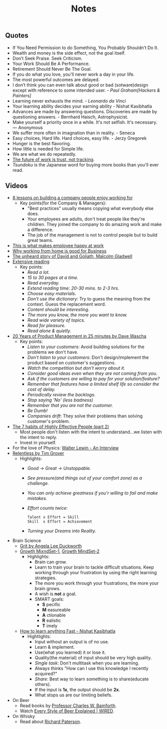 #+title: Notes
#+filetags: notes quotes videos
#+HTML_MATHJAX: align: left indent: 5em tagside: left font: Neo-Euler

** Quotes
   - If You Need Permission to do Something, You Probably Shouldn’t Do It.
   - Wealth and money is the side effect, not the goal itself.
   - Don’t Seek Praise. Seek Criticism.
   - Your Work Should Be A Performance.
   - Retirement Should Never Be The Goal.
   - If you do what you love, you'll never work a day in your life.
   - The most powerful outcomes are delayed.
   - I don’t think you can even talk about good or bad (sotware)design except with
     reference to some intended user. - /Paul Graham[Hackers & Painters]/
   - Learning never exhausts the mind. - /Leonardo da Vinci/
   - Your learning ability decides your earning ability - Nishat Kasibhatla
   - Advances are made by answering questions. Discoveries are made by
     questioning answers. - Bernhard Haisch, Astrophysicist.
   - Make yourself a priority once in a while. It's not selfish. It's necessary. ― Anonymous
   - We suffer more often in imagnation than in reality. - Seneca
   - Easy choices, Hard life. Hard choices, easy life. - Jerzy Gregorek
   - Hunger is the best flavoring.
   - How little is needed for Simple life.
   - We are what we do repeatedly.
   - [[https://blog.doist.com/trust-remote-workplace/][The future of work is trust, not tracking]].
   - /Tsundoku/ is the Japanese word for buying more books than you'll ever read.
** Videos
   - [[https://www.youtube.com/watch?v=iBa9EoEbb38][8 lessons on building a company people enjoy working for]]
     - Key points(for the Company & Managers):
       - "Best practices" usually means copying what everybody else does.
       - Your employees are adults, don't treat people like they're children.
         They joined the company to do amazing work and make a difference.
       - The job of the management is not to control people but to build great
         teams.
   - [[https://www.youtube.com/watch?v=PYJ22-YYNW8][This is what makes employee happy at work]]
   - [[https://www.youtube.com/watch?v=x6fIseKzzH0][Why working from home is good for Business]]
   - [[https://www.youtube.com/watch?v=ziGD7vQOwl8][The unheard story of David and Goliath, Malcolm Gladwell]]
   - [[https://www.youtube.com/watch?v=lmEa9_WdpHo][Extensive reading]]
	 - Key points:
	   - /Read a lot./
	   - /15 to 30 pages at a time./
	   - /Read everyday./
	   - /Extend reading time: 20-30 mins. to 2-3 hrs./
	   - /Choose easy materials./
	   - /Don't use the dictionary/: Try to guess the meaning from the context. Guess the replacement word.
	   - /Content should be interesting./
	   - /The more you know, the more you want to know./
	   - /Read wide variety of topics./
	   - /Read for pleasure./
	   - /Read alone & quietly./
   - [[https://www.youtube.com/watch?v=i69U0lvi89c][20 Years of Product Management in 25 minutes by Dave Wascha]]
	 - Key points:
	   - /Listen to your customers/: Avoid building solutions for the problems we don't have.
	   - /Don't listen to your customers/: Don't design/implement the product based on customer's suggestions.
	   - /Watch the competition but don't worry about it./
	   - /Consider good ideas even when they are not coming from you./
	   - /Ask if the customers are willing to pay for your solution/feature?/
	   - /Remember that features have a limited shelf life so consider the cost of delay./
	   - /Periodically review the backlogs./
	   - /Stop saying 'No' (less badness)/
	   - /Remember that you are not the customer./
	   - /Be Dumb!/
	   - /Companies drift/: They solve their problems than solving customer's problem.
   - [[https://www.youtube.com/watch?v=5LbCRx1UbWY][The 7 habits of Highly Effective People (part 2)]]
	 - Most people don't listen with the intent to understand...we listen with the intent to reply.
	 - Invest in yourself.
   - For the love of Physics: [[https://www.youtube.com/watch?v=39vgSvnelNI][Walter Lewin - An Interview]]
   - [[https://www.youtube.com/watch?v=54evqZPwLFQ][Relentless by Tim Grover]]
     - Highlights:
       - /Good -> Great -> Unstoppable./
       - /See pressure(and things out of your comfort zone) as a challenge./
       - /You can only achieve greatness if you'r willing to fail and make mistakes./
       - /Effort counts twice/:
         #+BEGIN_SRC
           Talent x Effort = Skill
           Skill  x Effort = Achievement
         #+END_SRC
       - /Turning your Dreams into Reality./
   - Brain Science
     - [[https://www.youtube.com/watch?v=H14bBuluwB8][Grit by Angela Lee Duckworth]]
     - [[https://www.youtube.com/watch?v=rf8FX2sI3gU][Growth MixndSet-1]], [[https://www.youtube.com/watch?v=U4IU-y9-J8Q][Growth MindSet-2]]
       - Highlights:
         - Brain can grow.
         - Learn to train your brain to tackle difficult situations. Keep
           working through your frustration by using the right learning strategies.
         - The more you work through your frustrations, the more your brain
           grows.
         - A wish is *not* a goal.
         - SMART goals:
           - *S* pecific
           - *M* easureable
           - *A* ctionable
           - *R* ealistic
           - *T* imely
     - [[https://www.youtube.com/watch?v=ZVO8Wt_PCgE][How to learn anything Fast - Nishat Kasibhatla]]
       - Hightlights:
         - Input without an output is of no use.
         - Learn & implement.
         - Use(what you learned) it or lose it.
         - Quality(the material) of input should be very high quality.
         - /Single task/: Don't multitask when you are learning.
         - Always thinks "How can I use this knowledge I recently acquired?"
         - /Share/: Best way to learn something is to share(educate others).
         - If the input is *1x*, the output should be *2x*.
         - What stops us are our limiting beliefs.
         #+CAPTION: I/O
         #+ATTR_HTML: :width 100% :height
         [[../images/gureSagardoa/notes/input_output.png]]
   - On Beer
     - Read books by [[https://bamforth.faculty.ucdavis.edu/buy-the-book/][Professor Charles W. Bamforth]].
     - Watch [[https://www.youtube.com/watch?v=P75SvA344QI][Every Style of Beer Explained | WIRED]].
   - On Whisky
     - Read about [[https://scotchwhisky.com/magazine/interviews/15832/richard-paterson-dalmore/][Richard Paterson]].
